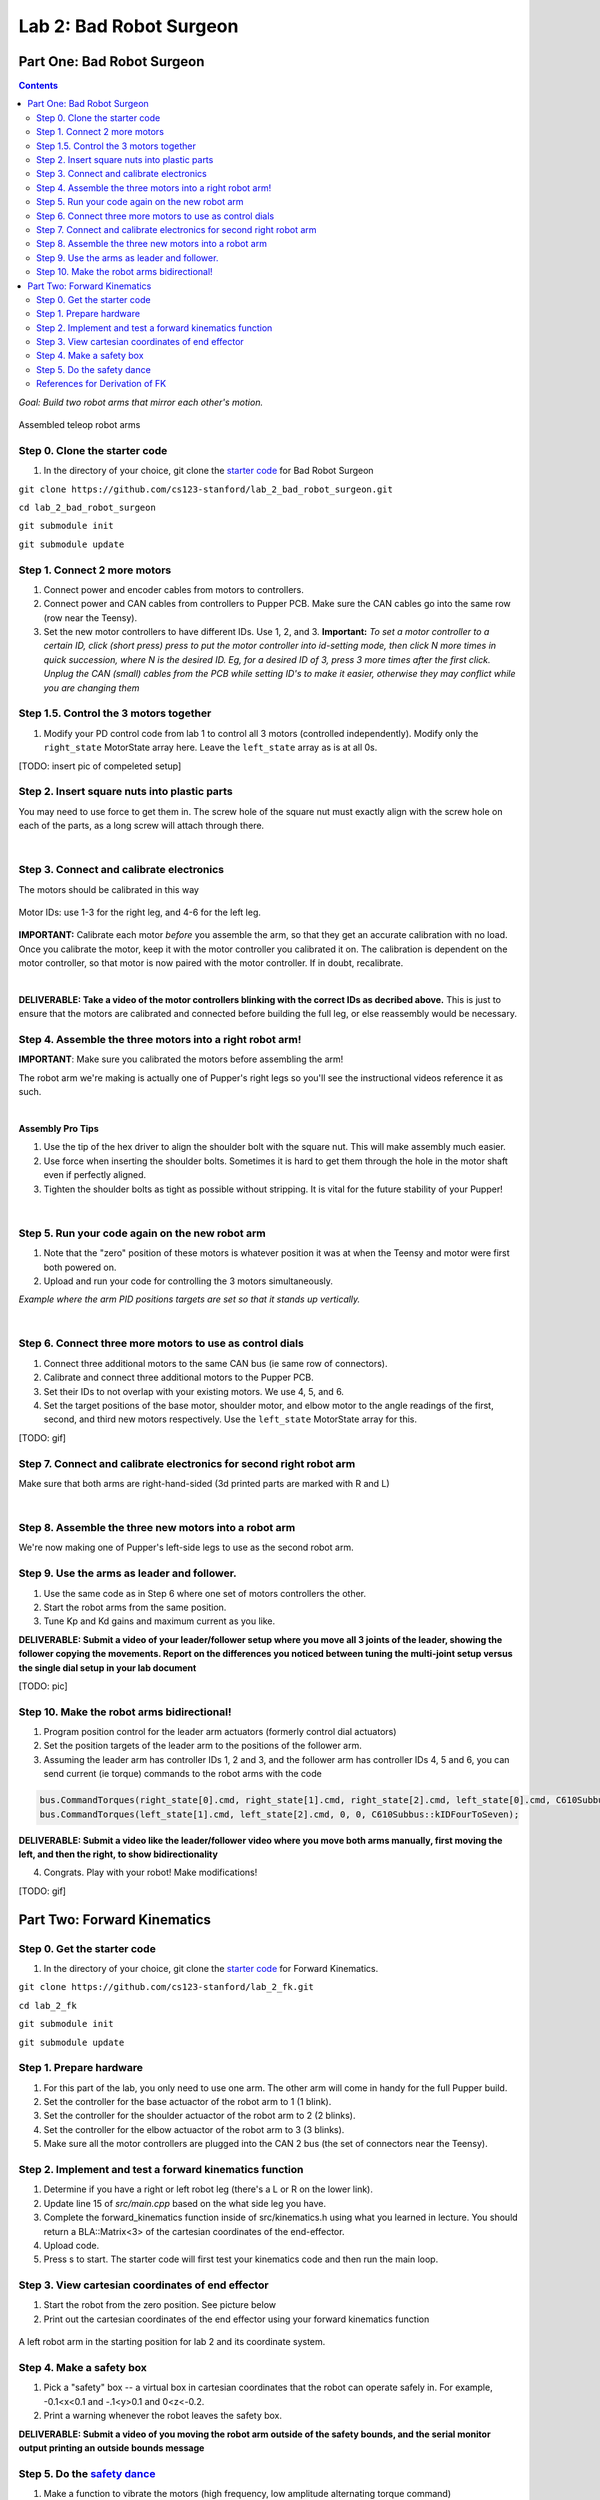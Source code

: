 Lab 2: Bad Robot Surgeon
================================

Part One: Bad Robot Surgeon
___________________________

.. contents:: :depth: 2

*Goal: Build two robot arms that mirror each other's motion.*

.. figure:: ../../../_static/teleop.jpeg
    :align: center
    
    Assembled teleop robot arms

Step 0. Clone the starter code 
^^^^^^^^^^^^^^^^^^^^^^^^^^^^^^^^^^^^^^^^^^^^

1. In the directory of your choice, git clone the `starter code <https://github.com/cs123-stanford/lab_2_bad_robot_surgeon.git>`_ for Bad Robot Surgeon

``git clone https://github.com/cs123-stanford/lab_2_bad_robot_surgeon.git``

``cd lab_2_bad_robot_surgeon``

``git submodule init``

``git submodule update``


Step 1. Connect 2 more motors
^^^^^^^^^^^^^^^^^^^^^^^^^^^^^^^^^^^^^^^^^^^^

#. Connect power and encoder cables from motors to controllers.
#. Connect power and CAN cables from controllers to Pupper PCB. Make sure the CAN cables go into the same row (row near the Teensy).
#. Set the new motor controllers to have different IDs. Use 1, 2, and 3. **Important:** *To set a motor controller to a certain ID, click (short press) press to put the motor controller into id-setting mode, then click N more times in quick succession, where N is the desired ID. Eg, for a desired ID of 3, press 3 more times after the first click. Unplug the CAN (small) cables from the PCB while setting ID's to make it easier, otherwise they may conflict while you are changing them*

Step 1.5. Control the 3 motors together
^^^^^^^^^^^^^^^^^^^^^^^^^^^^^^^^^^^^^^^^^^^^

#. Modify your PD control code from lab 1 to control all 3 motors (controlled independently). Modify only the ``right_state`` MotorState array here. Leave the ``left_state`` array as is at all 0s. 

[TODO: insert pic of compeleted setup]

Step 2. Insert square nuts into plastic parts
^^^^^^^^^^^^^^^^^^^^^^^^^^^^^^^^^^^^^^^^^^^^^^^^^^^^^^

You may need to use force to get them in. The screw hole of the square nut must exactly align with the screw hole on each of the parts, as a long screw will attach through there. 

.. raw:: html

    <div style="position: relative; padding-bottom: 56.25%; height: 0; overflow: hidden; max-width: 100%; height: auto;">
        <iframe src="https://www.youtube.com/embed/j0Hgfy8VNqU" frameborder="0" allowfullscreen style="position: absolute; top: 0; left: 0; width: 100%; height: 100%;"></iframe>
    </div>

|

Step 3. Connect and calibrate electronics
^^^^^^^^^^^^^^^^^^^^^^^^^^^^^^^^^^^^^^^^^^^^^^^^^^^^^^

The motors should be calibrated in this way

.. figure:: ../../../_static/motor_ids.png
    :align: center
    
    Motor IDs: use 1-3 for the right leg, and 4-6 for the left leg.

**IMPORTANT:** Calibrate each motor *before* you assemble the arm, so that they get an accurate calibration with no load. Once you calibrate the motor, keep it with the motor controller you calibrated it on. The calibration is dependent on the motor controller, so that motor is now paired with the motor controller. If in doubt, recalibrate.

.. raw:: html

    <div style="position: relative; padding-bottom: 56.25%; height: 0; overflow: hidden; max-width: 100%; height: auto;">
        <iframe src="https://www.youtube.com/embed/x3uOnfIZGxg" frameborder="0" allowfullscreen style="position: absolute; top: 0; left: 0; width: 100%; height: 100%;"></iframe>
    </div>

|

**DELIVERABLE: Take a video of the motor controllers blinking with the correct IDs as decribed above.**
This is just to ensure that the motors are calibrated and connected before building the full leg, or else reassembly would be necessary.


Step 4. Assemble the three motors into a right robot arm!
^^^^^^^^^^^^^^^^^^^^^^^^^^^^^^^^^^^^^^^^^^^^^^^^^^^^^^

**IMPORTANT**: Make sure you calibrated the motors before assembling the arm!

The robot arm we're making is actually one of Pupper's right legs so you'll see the instructional videos reference it as such.

.. raw:: html

    <div style="position: relative; padding-bottom: 56.25%; height: 0; overflow: hidden; max-width: 100%; height: auto;">
        <iframe src="https://www.youtube.com/embed/NqJmOAtKIpY" frameborder="0" allowfullscreen style="position: absolute; top: 0; left: 0; width: 100%; height: 100%;"></iframe>
    </div>
    
|
**Assembly Pro Tips**

#. Use the tip of the hex driver to align the shoulder bolt with the square nut. This will make assembly much easier.
#. Use force when inserting the shoulder bolts. Sometimes it is hard to get them through the hole in the motor shaft even if perfectly aligned.
#. Tighten the shoulder bolts as tight as possible without stripping. It is vital for the future stability of your Pupper!

|

Step 5. Run your code again on the new robot arm
^^^^^^^^^^^^^^^^^^^^^^^^^^^^^^^^^^^^^^^^^^^^^^^^^^^^^^

#. Note that the "zero" position of these motors is whatever position it was at when the Teensy and motor were first both powered on.
#. Upload and run your code for controlling the 3 motors simultaneously.

.. raw:: html

    <div style="position: relative; padding-bottom: 56.25%; height: 0; overflow: hidden; max-width: 100%; height: auto;">
        <iframe src="https://www.youtube.com/embed/SVwILVoCzxM" frameborder="0" allowfullscreen style="position: absolute; top: 0; left: 0; width: 100%; height: 100%;"></iframe>
    </div>

*Example where the arm PID positions targets are set so that it stands up vertically.*

|

Step 6. Connect three more motors to use as control dials
^^^^^^^^^^^^^^^^^^^^^^^^^^^^^^^^^^^^^^^^^^^^^^^^^^^^^^^^^^^^^^^^^^^^^^^^^^^^^^^^^^^^^^^^^^^^^^^^^^^^^^^^^^^^
#. Connect three additional motors to the same CAN bus (ie same row of connectors).
#. Calibrate and connect three additional motors to the Pupper PCB.
#. Set their IDs to not overlap with your existing motors. We use 4, 5, and 6.
#. Set the target positions of the base motor, shoulder motor, and elbow motor to the angle readings of the first, second, and third new motors respectively. Use the ``left_state`` MotorState array for this. 

[TODO: gif]

Step 7. Connect and calibrate electronics for second right robot arm
^^^^^^^^^^^^^^^^^^^^^^^^^^^^^^^^^^^^^^^^^^^^^^^^^^^^^^^^^^^^^^^^^^^^^^^^^^^^^^^^^^^^^^^^^^^^^^^^^^^^^^^^^^^^^^^^

Make sure that both arms are right-hand-sided (3d printed parts are marked with R and L)

.. raw:: html

    <div style="position: relative; padding-bottom: 56.25%; height: 0; overflow: hidden; max-width: 100%; height: auto;">
        <iframe src="https://www.youtube.com/embed/o22KU2hMFEw" frameborder="0" allowfullscreen style="position: absolute; top: 0; left: 0; width: 100%; height: 100%;"></iframe>
    </div>

|

Step 8. Assemble the three new motors into a robot arm
^^^^^^^^^^^^^^^^^^^^^^^^^^^^^^^^^^^^^^^^^^^^^^^^^^^^^^^^

We're now making one of Pupper's left-side legs to use as the second robot arm.

.. raw:: html

    <div style="position: relative; padding-bottom: 56.25%; height: 0; overflow: hidden; max-width: 100%; height: auto;">
        <iframe src="https://www.youtube.com/embed/Eq8ORlPMOAw" frameborder="0" allowfullscreen style="position: absolute; top: 0; left: 0; width: 100%; height: 100%;"></iframe>
    </div>


Step 9. Use the arms as leader and follower.
^^^^^^^^^^^^^^^^^^^^^^^^^^^^^^^^^^^^^^^^^^^^^
#. Use the same code as in Step 6 where one set of motors controllers the other.
#. Start the robot arms from the same position.
#. Tune Kp and Kd gains and maximum current as you like.

**DELIVERABLE: Submit a video of your leader/follower setup where you move all 3 joints of the leader, showing the follower copying the movements. Report on the differences you noticed between tuning the multi-joint setup versus the single dial setup in your lab document**

[TODO: pic]

Step 10. Make the robot arms bidirectional!
^^^^^^^^^^^^^^^^^^^^^^^^^^^^^^^^^^^^^^^^^^^^^
#. Program position control for the leader arm actuators (formerly control dial actuators)
#. Set the position targets of the leader arm to the positions of the follower arm.
#. Assuming the leader arm has controller IDs 1, 2 and 3, and the follower arm has controller IDs 4, 5 and 6, you can send current (ie torque) commands to the robot arms with the code 

.. code-block:: c++

    bus.CommandTorques(right_state[0].cmd, right_state[1].cmd, right_state[2].cmd, left_state[0].cmd, C610Subbus::kIDZeroToThree);
    bus.CommandTorques(left_state[1].cmd, left_state[2].cmd, 0, 0, C610Subbus::kIDFourToSeven);

**DELIVERABLE: Submit a video like the leader/follower video where you move both arms manually, first moving the left, and then the right, to show bidirectionality**

4. Congrats. Play with your robot! Make modifications!

[TODO: gif]

Part Two: Forward Kinematics
__________________________________

Step 0. Get the starter code
^^^^^^^^^^^^^^^^^^^^^^^^^^^^^^^^^^^^^^^^^^^^^^^^^^^^^^^^^
1. In the directory of your choice, git clone the `starter code <https://github.com/cs123-stanford/lab_2_bad_robot_surgeon.git>`_ for Forward Kinematics.

``git clone https://github.com/cs123-stanford/lab_2_fk.git``

``cd lab_2_fk``

``git submodule init``

``git submodule update``

Step 1. Prepare hardware
^^^^^^^^^^^^^^^^^^^^^^^^^^^
#. For this part of the lab, you only need to use one arm. The other arm will come in handy for the full Pupper build. 
#. Set the controller for the base actuactor of the robot arm to 1 (1 blink). 
#. Set the controller for the shoulder actuactor of the robot arm to 2 (2 blinks). 
#. Set the controller for the elbow actuactor of the robot arm to 3 (3 blinks).
#. Make sure all the motor controllers are plugged into the CAN 2 bus (the set of connectors near the Teensy).

Step 2. Implement and test a forward kinematics function
^^^^^^^^^^^^^^^^^^^^^^^^^^^^^^^^^^^^^^^^^^^^^^^^^^^^^^^^^
#. Determine if you have a right or left robot leg (there's a L or R on the lower link). 
#. Update line 15 of *src/main.cpp* based on the what side leg you have.
#. Complete the forward_kinematics function inside of src/kinematics.h using what you learned in lecture. You should return a BLA::Matrix<3> of the cartesian coordinates of the end-effector.
#. Upload code.
#. Press s to start. The starter code will first test your kinematics code and then run the main loop.

Step 3. View cartesian coordinates of end effector
^^^^^^^^^^^^^^^^^^^^^^^^^^^^^^^^^^^^^^^^^^^^^^^^^^^
#. Start the robot from the zero position. See picture below
#. Print out the cartesian coordinates of the end effector using your forward kinematics function

.. figure:: ../../../_static/horizontal-config.png
    :align: center
    
    A left robot arm in the starting position for lab 2 and its coordinate system.

Step 4. Make a safety box
^^^^^^^^^^^^^^^^^^^^^^^^^^^^^^^^^^^^^^^^^^^^^^^^^^^
#. Pick a "safety" box -- a virtual box in cartesian coordinates that the robot can operate safely in. For example, -0.1<x<0.1 and -.1<y>0.1 and 0<z<-0.2.
#. Print a warning whenever the robot leaves the safety box.

**DELIVERABLE: Submit a video of you moving the robot arm outside of the safety bounds, and the serial monitor output printing an outside bounds message**

Step 5. Do the `safety dance <https://www.youtube.com/watch?v=nM4okRvCg2g&ab_channel=MenWithoutHatsVEVO>`_
^^^^^^^^^^^^^^^^^^^^^^^^^^^^^^^^^^^^^^^^^^^^^^^^^^^^^^^^^^^^^^^
#. Make a function to vibrate the motors (high frequency, low amplitude alternating torque command) 
#. If you program an alternating torque, a safe range for the amplitude is around 800 - 3000mA. Any lower is barely perceptible.
#. Run the function whenever the robot end effector leaves the safety box. A suggested implementation is to alternate the torque current command on each control loop iteration. 

**DELIVERABLE: Submit a video of you moving the robot arm outside of the safety bounds, and the arm's haptic feedback response. Report what amplitude you chose for the haptic feedback. **

[gif of completed project]

References for Derivation of FK
^^^^^^^^^^^^^^^^^^^^^^^^^^^^^^^^^^^^^
Mini-lecture - Forward Kinematics
------------------------------------

.. raw:: html

    <iframe src="https://stanford195.autodesk360.com/shares/public/SH35dfcQT936092f0e43e4b3d19bbaacc90a?mode=embed" width="640" height="480" allowfullscreen="true" webkitallowfullscreen="true" mozallowfullscreen="true"  frameborder="0"></iframe>
    

*3D illustration of motor angles, directions of positive rotation, and relevant geometry.*

.. figure:: ../../../_static/kinematics/kinematics.002.png
    :align: center
    
    Problem statement.


.. figure:: ../../../_static/kinematics/kinematics.003.png
    :align: center
    
    Coordinate frame, link lengths, and leg origin illustration.


.. figure:: ../../../_static/kinematics/kinematics.004.png
    :align: center
    
    Derivation of x coordinate of foot and L.


.. figure:: ../../../_static/kinematics/kinematics.005.png
    :align: center
    
    Derivation of y and z coordinate of foot.

